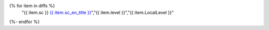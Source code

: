 .. csv-table:: List of Success Criteria with Revised Levels
   :widths: auto
   :header: "Success Criterion","Original Level","Revised Level"
{% for item in diffs %}
   "{{ item.sc }} `{{ item.sc_en_title }} <{{ item.sc_en_url }}>`_","{{ item.level }}","{{ item.LocalLevel }}"
{%- endfor %}

